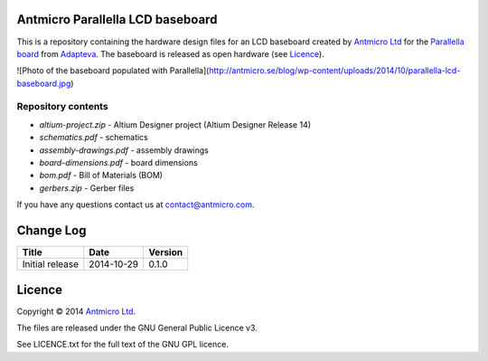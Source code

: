 Antmicro Parallella LCD baseboard
---------------------------------

This is a repository containing the hardware design files for an LCD baseboard created by `Antmicro Ltd <http://antmicro.com>`_ for the `Parallella board <http://parallella.org/>`_ from `Adapteva <http://adapteva.com>`_.
The baseboard is released as open hardware (see `Licence`_).

![Photo of the baseboard populated with Parallella](http://antmicro.se/blog/wp-content/uploads/2014/10/parallella-lcd-baseboard.jpg)

Repository contents
===================

* *altium-project.zip* - Altium Designer project (Altium Designer Release 14)
* *schematics.pdf* - schematics
* *assembly-drawings.pdf* - assembly drawings
* *board-dimensions.pdf* - board dimensions
* *bom.pdf* - Bill of Materials (BOM)
* *gerbers.zip* - Gerber files

If you have any questions contact us at contact@antmicro.com.

Change Log
----------

.. csv-table::
   :header-rows: 1
   
   Title,Date,Version
   Initial release,2014-10-29,0.1.0
   
Licence
-------

Copyright © 2014 `Antmicro Ltd <http://antmicro.com>`_.

The files are released under the GNU General Public Licence v3.

See LICENCE.txt for the full text of the GNU GPL licence.
